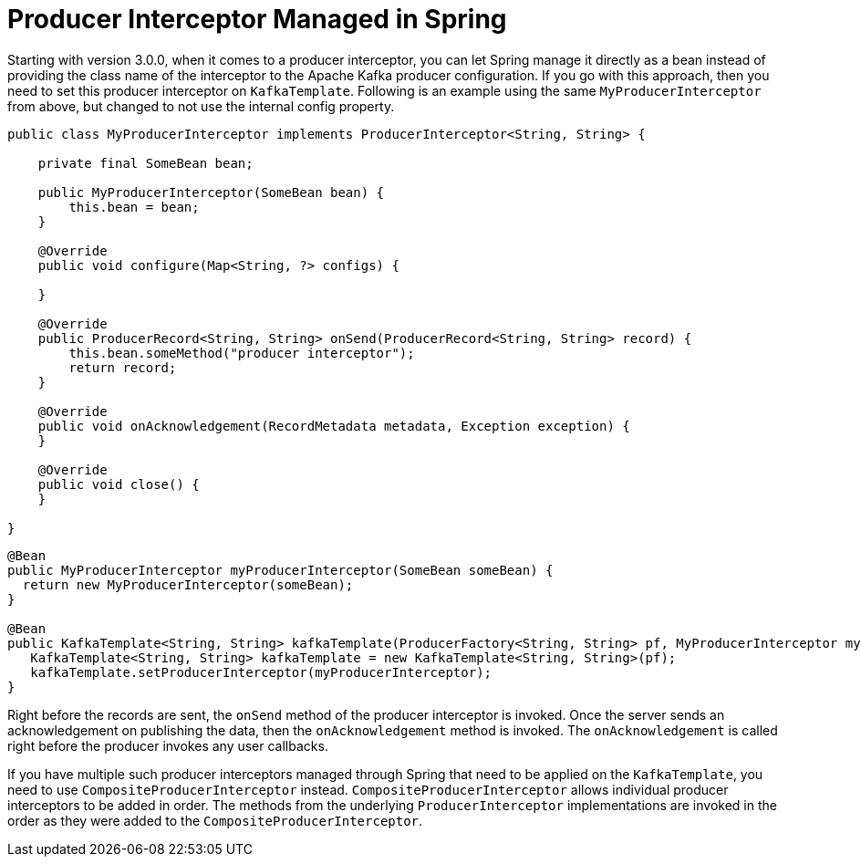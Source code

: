 [[producer-interceptor-managed-in-spring]]
= Producer Interceptor Managed in Spring

Starting with version 3.0.0, when it comes to a producer interceptor, you can let Spring manage it directly as a bean instead of providing the class name of the interceptor to the Apache Kafka producer configuration.
If you go with this approach, then you need to set this producer interceptor on `KafkaTemplate`.
Following is an example using the same `MyProducerInterceptor` from above, but changed to not use the internal config property.

====
[source, java]
----
public class MyProducerInterceptor implements ProducerInterceptor<String, String> {

    private final SomeBean bean;

    public MyProducerInterceptor(SomeBean bean) {
        this.bean = bean;
    }

    @Override
    public void configure(Map<String, ?> configs) {

    }

    @Override
    public ProducerRecord<String, String> onSend(ProducerRecord<String, String> record) {
        this.bean.someMethod("producer interceptor");
        return record;
    }

    @Override
    public void onAcknowledgement(RecordMetadata metadata, Exception exception) {
    }

    @Override
    public void close() {
    }

}
----
====

====
[source]
----

@Bean
public MyProducerInterceptor myProducerInterceptor(SomeBean someBean) {
  return new MyProducerInterceptor(someBean);
}

@Bean
public KafkaTemplate<String, String> kafkaTemplate(ProducerFactory<String, String> pf, MyProducerInterceptor myProducerInterceptor) {
   KafkaTemplate<String, String> kafkaTemplate = new KafkaTemplate<String, String>(pf);
   kafkaTemplate.setProducerInterceptor(myProducerInterceptor);
}
----
====

Right before the records are sent, the `onSend` method of the producer interceptor is invoked.
Once the server sends an acknowledgement on publishing the data, then the `onAcknowledgement` method is invoked.
The `onAcknowledgement` is called right before the producer invokes any user callbacks.

If you have multiple such producer interceptors managed through Spring that need to be applied on the `KafkaTemplate`, you need to use `CompositeProducerInterceptor` instead.
`CompositeProducerInterceptor` allows individual producer interceptors to be added in order.
The methods from the underlying `ProducerInterceptor` implementations are invoked in the order as they were added to the `CompositeProducerInterceptor`.

